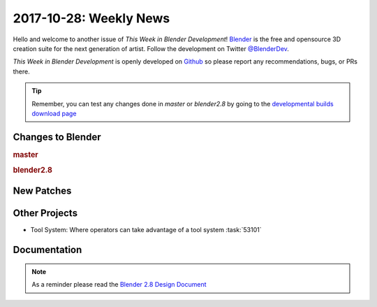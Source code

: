 
***********************
2017-10-28: Weekly News
***********************

.. feed-entry::
   :date: 2017-10-28

Hello and welcome to another issue of *This Week in Blender Development*!
`Blender <https://www.blender.org/>`__ is the free and opensource 3D creation
suite for the next generation of artist. Follow the development on Twitter
`@BlenderDev <https://twitter.com/BlenderDev>`__.

*This Week in Blender Development* is openly developed on
`Github <https://github.com/ThisWeekInBlenderDev>`__
so please report any recommendations, bugs, or PRs there.

.. tip::

   Remember, you can test any changes done in `master` or `blender2.8`
   by going to the `developmental builds download page <https://builder.blender.org/download/>`__

.. SHA1 range:

Changes to Blender
==================

.. rubric:: master

.. rubric:: blender2.8

New Patches
===========

Other Projects
==============

- Tool System: Where operators can take advantage of a tool system
  :task:`53101`

Documentation
=============

.. note::

   As a reminder please read the `Blender 2.8 Design Document
   <https://code.blender.org/2017/10/blender-2-8-design-document/>`__
